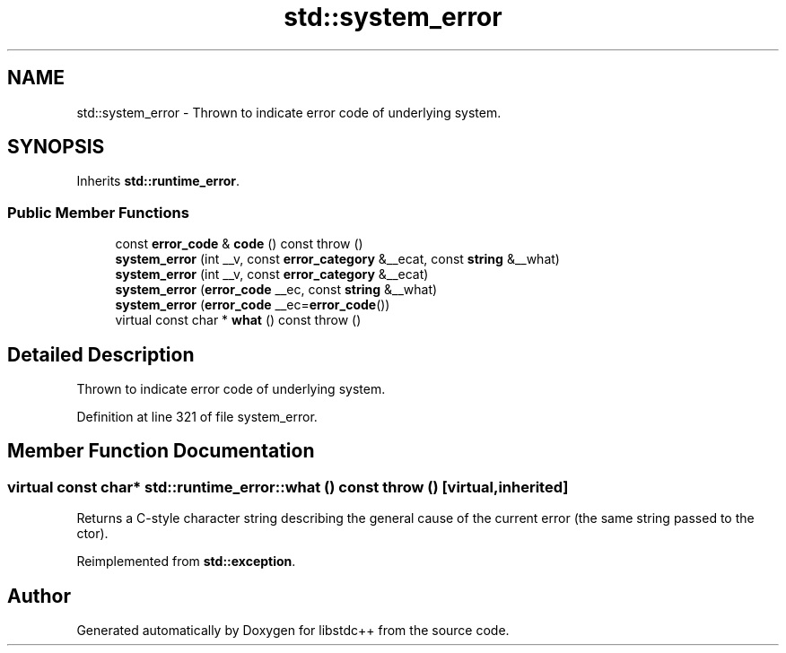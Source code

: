 .TH "std::system_error" 3 "21 Apr 2009" "libstdc++" \" -*- nroff -*-
.ad l
.nh
.SH NAME
std::system_error \- Thrown to indicate error code of underlying system.  

.PP
.SH SYNOPSIS
.br
.PP
Inherits \fBstd::runtime_error\fP.
.PP
.SS "Public Member Functions"

.in +1c
.ti -1c
.RI "const \fBerror_code\fP & \fBcode\fP () const   throw ()"
.br
.ti -1c
.RI "\fBsystem_error\fP (int __v, const \fBerror_category\fP &__ecat, const \fBstring\fP &__what)"
.br
.ti -1c
.RI "\fBsystem_error\fP (int __v, const \fBerror_category\fP &__ecat)"
.br
.ti -1c
.RI "\fBsystem_error\fP (\fBerror_code\fP __ec, const \fBstring\fP &__what)"
.br
.ti -1c
.RI "\fBsystem_error\fP (\fBerror_code\fP __ec=\fBerror_code\fP())"
.br
.ti -1c
.RI "virtual const char * \fBwhat\fP () const   throw ()"
.br
.in -1c
.SH "Detailed Description"
.PP 
Thrown to indicate error code of underlying system. 
.PP
Definition at line 321 of file system_error.
.SH "Member Function Documentation"
.PP 
.SS "virtual const char* std::runtime_error::what () const  throw ()\fC [virtual, inherited]\fP"
.PP
Returns a C-style character string describing the general cause of the current error (the same string passed to the ctor). 
.PP
Reimplemented from \fBstd::exception\fP.

.SH "Author"
.PP 
Generated automatically by Doxygen for libstdc++ from the source code.

